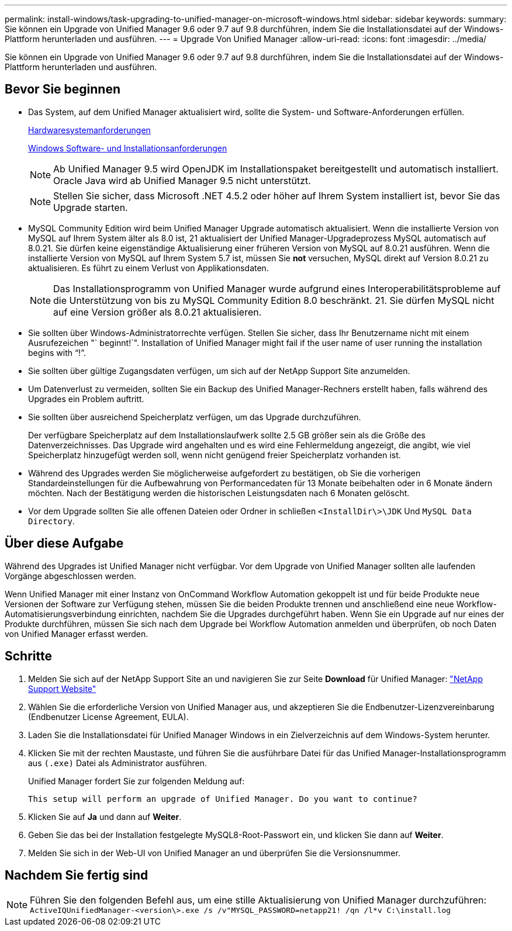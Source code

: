 ---
permalink: install-windows/task-upgrading-to-unified-manager-on-microsoft-windows.html 
sidebar: sidebar 
keywords:  
summary: Sie können ein Upgrade von Unified Manager 9.6 oder 9.7 auf 9.8 durchführen, indem Sie die Installationsdatei auf der Windows-Plattform herunterladen und ausführen. 
---
= Upgrade Von Unified Manager
:allow-uri-read: 
:icons: font
:imagesdir: ../media/


[role="lead"]
Sie können ein Upgrade von Unified Manager 9.6 oder 9.7 auf 9.8 durchführen, indem Sie die Installationsdatei auf der Windows-Plattform herunterladen und ausführen.



== Bevor Sie beginnen

* Das System, auf dem Unified Manager aktualisiert wird, sollte die System- und Software-Anforderungen erfüllen.
+
xref:concept-virtual-infrastructure-or-hardware-system-requirements.adoc[Hardwaresystemanforderungen]

+
xref:reference-windows-software-and-installation-requirements.adoc[Windows Software- und Installationsanforderungen]

+
[NOTE]
====
Ab Unified Manager 9.5 wird OpenJDK im Installationspaket bereitgestellt und automatisch installiert. Oracle Java wird ab Unified Manager 9.5 nicht unterstützt.

====
+
[NOTE]
====
Stellen Sie sicher, dass Microsoft .NET 4.5.2 oder höher auf Ihrem System installiert ist, bevor Sie das Upgrade starten.

====
* MySQL Community Edition wird beim Unified Manager Upgrade automatisch aktualisiert. Wenn die installierte Version von MySQL auf Ihrem System älter als 8.0 ist, 21 aktualisiert der Unified Manager-Upgradeprozess MySQL automatisch auf 8.0.21. Sie dürfen keine eigenständige Aktualisierung einer früheren Version von MySQL auf 8.0.21 ausführen. Wenn die installierte Version von MySQL auf Ihrem System 5.7 ist, müssen Sie *not* versuchen, MySQL direkt auf Version 8.0.21 zu aktualisieren. Es führt zu einem Verlust von Applikationsdaten.
+
[NOTE]
====
Das Installationsprogramm von Unified Manager wurde aufgrund eines Interoperabilitätsprobleme auf die Unterstützung von bis zu MySQL Community Edition 8.0 beschränkt. 21. Sie dürfen MySQL nicht auf eine Version größer als 8.0.21 aktualisieren.

====
* Sie sollten über Windows-Administratorrechte verfügen. Stellen Sie sicher, dass Ihr Benutzername nicht mit einem Ausrufezeichen "` beginnt!`". Installation of Unified Manager might fail if the user name of user running the installation begins with "`!`".
* Sie sollten über gültige Zugangsdaten verfügen, um sich auf der NetApp Support Site anzumelden.
* Um Datenverlust zu vermeiden, sollten Sie ein Backup des Unified Manager-Rechners erstellt haben, falls während des Upgrades ein Problem auftritt.
* Sie sollten über ausreichend Speicherplatz verfügen, um das Upgrade durchzuführen.
+
Der verfügbare Speicherplatz auf dem Installationslaufwerk sollte 2.5 GB größer sein als die Größe des Datenverzeichnisses. Das Upgrade wird angehalten und es wird eine Fehlermeldung angezeigt, die angibt, wie viel Speicherplatz hinzugefügt werden soll, wenn nicht genügend freier Speicherplatz vorhanden ist.

* Während des Upgrades werden Sie möglicherweise aufgefordert zu bestätigen, ob Sie die vorherigen Standardeinstellungen für die Aufbewahrung von Performancedaten für 13 Monate beibehalten oder in 6 Monate ändern möchten. Nach der Bestätigung werden die historischen Leistungsdaten nach 6 Monaten gelöscht.
* Vor dem Upgrade sollten Sie alle offenen Dateien oder Ordner in schließen `<InstallDir\>\JDK` Und `MySQL Data Directory`.




== Über diese Aufgabe

Während des Upgrades ist Unified Manager nicht verfügbar. Vor dem Upgrade von Unified Manager sollten alle laufenden Vorgänge abgeschlossen werden.

Wenn Unified Manager mit einer Instanz von OnCommand Workflow Automation gekoppelt ist und für beide Produkte neue Versionen der Software zur Verfügung stehen, müssen Sie die beiden Produkte trennen und anschließend eine neue Workflow-Automatisierungsverbindung einrichten, nachdem Sie die Upgrades durchgeführt haben. Wenn Sie ein Upgrade auf nur eines der Produkte durchführen, müssen Sie sich nach dem Upgrade bei Workflow Automation anmelden und überprüfen, ob noch Daten von Unified Manager erfasst werden.



== Schritte

. Melden Sie sich auf der NetApp Support Site an und navigieren Sie zur Seite *Download* für Unified Manager: https://mysupport.netapp.com/site/products/all/details/activeiq-unified-manager/downloads-tab["NetApp Support Website"^]
. Wählen Sie die erforderliche Version von Unified Manager aus, und akzeptieren Sie die Endbenutzer-Lizenzvereinbarung (Endbenutzer License Agreement, EULA).
. Laden Sie die Installationsdatei für Unified Manager Windows in ein Zielverzeichnis auf dem Windows-System herunter.
. Klicken Sie mit der rechten Maustaste, und führen Sie die ausführbare Datei für das Unified Manager-Installationsprogramm aus `(.exe)` Datei als Administrator ausführen.
+
Unified Manager fordert Sie zur folgenden Meldung auf:

+
[listing]
----
This setup will perform an upgrade of Unified Manager. Do you want to continue?
----
. Klicken Sie auf *Ja* und dann auf *Weiter*.
. Geben Sie das bei der Installation festgelegte MySQL8-Root-Passwort ein, und klicken Sie dann auf *Weiter*.
. Melden Sie sich in der Web-UI von Unified Manager an und überprüfen Sie die Versionsnummer.




== Nachdem Sie fertig sind

[NOTE]
====
Führen Sie den folgenden Befehl aus, um eine stille Aktualisierung von Unified Manager durchzuführen: `ActiveIQUnifiedManager-<version\>.exe /s /v"MYSQL_PASSWORD=netapp21! /qn /l*v C:\install.log`

====